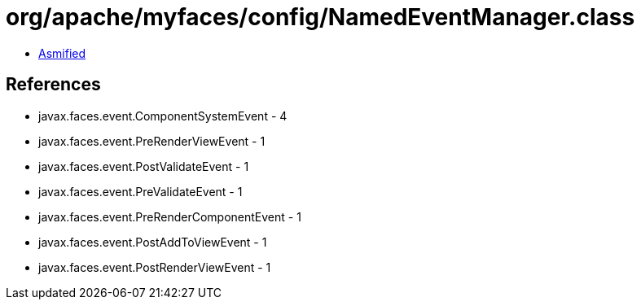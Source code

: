 = org/apache/myfaces/config/NamedEventManager.class

 - link:NamedEventManager-asmified.java[Asmified]

== References

 - javax.faces.event.ComponentSystemEvent - 4
 - javax.faces.event.PreRenderViewEvent - 1
 - javax.faces.event.PostValidateEvent - 1
 - javax.faces.event.PreValidateEvent - 1
 - javax.faces.event.PreRenderComponentEvent - 1
 - javax.faces.event.PostAddToViewEvent - 1
 - javax.faces.event.PostRenderViewEvent - 1
